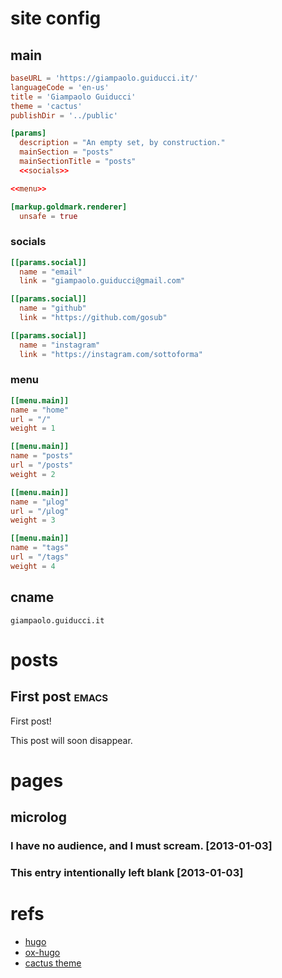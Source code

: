 #+hugo_base_dir: site/
* site config
** main
#+name: main
#+begin_src toml :tangle site/hugo.toml :noweb yes
  baseURL = 'https://giampaolo.guiducci.it/'
  languageCode = 'en-us'
  title = 'Giampaolo Guiducci'
  theme = 'cactus'
  publishDir = '../public'

  [params]
    description = "An empty set, by construction."
    mainSection = "posts"
    mainSectionTitle = "posts"
    <<socials>>

  <<menu>>

  [markup.goldmark.renderer]
    unsafe = true
#+end_src
*** socials
#+name: socials
#+begin_src toml
[[params.social]]
  name = "email"
  link = "giampaolo.guiducci@gmail.com"

[[params.social]]
  name = "github"
  link = "https://github.com/gosub"

[[params.social]]
  name = "instagram"
  link = "https://instagram.com/sottoforma"
#+end_src
*** menu
#+name:menu
#+begin_src toml
[[menu.main]]
name = "home"
url = "/"
weight = 1

[[menu.main]]
name = "posts"
url = "/posts"
weight = 2

[[menu.main]]
name = "μlog"
url = "/μlog"
weight = 3

[[menu.main]]
name = "tags"
url = "/tags"
weight = 4
#+end_src
** cname
#+name: cname
#+begin_src cname :tangle site/static/CNAME
giampaolo.guiducci.it
#+end_src
* posts
** First post :emacs:
:PROPERTIES:
:EXPORT_FILE_NAME: 2024-12-25-first-post
:EXPORT_DATE: 2024-12-25T14:58:41+01:00
:END:
First post!

This post will soon disappear.
* pages
** microlog
:PROPERTIES:
:EXPORT_HUGO_SECTION: /
:EXPORT_FILE_NAME: μlog
:END:
*** I have no audience, and I must scream. [2013-01-03]
*** This entry intentionally left blank [2013-01-03]
* refs
- [[https://gohugo.io/documentation/][hugo]]
- [[https://ox-hugo.scripter.co/][ox-hugo]]
- [[https://github.com/monkeyWzr/hugo-theme-cactus][cactus theme]]
